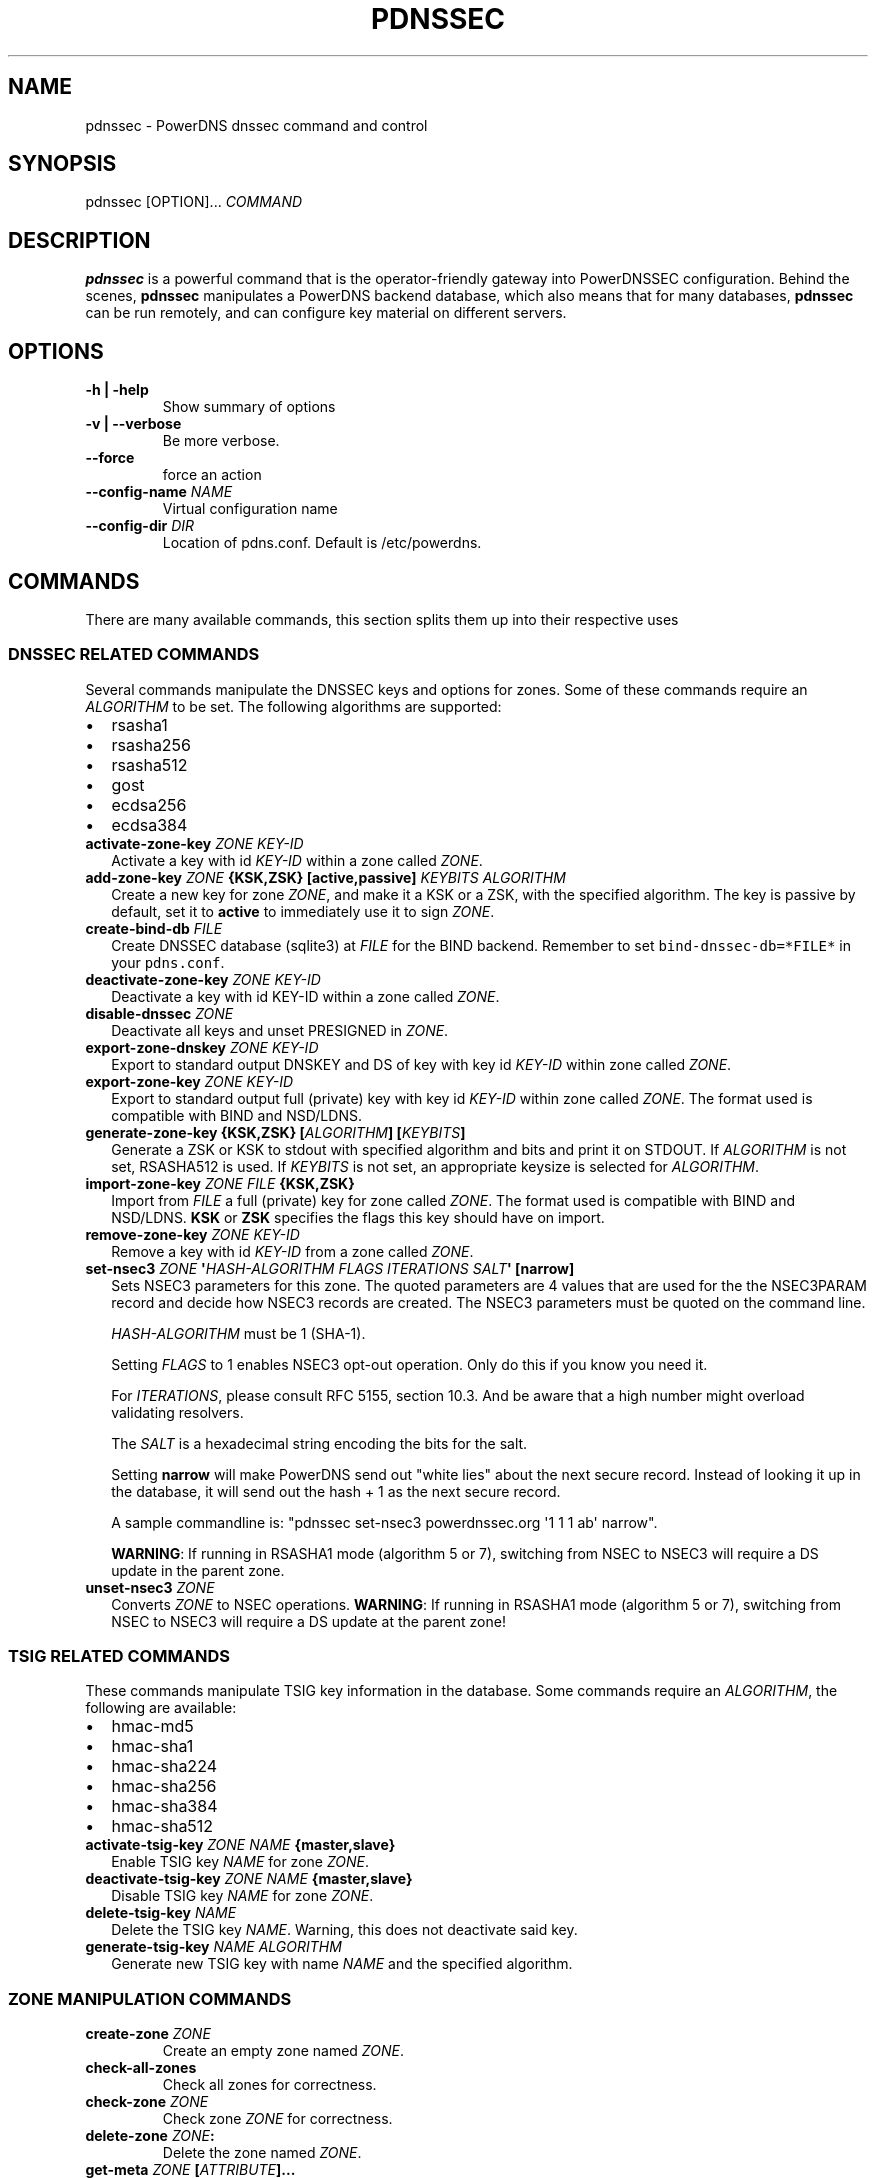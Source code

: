 .TH "PDNSSEC" "1" "November 2011" "PowerDNS DNSSEC command and control" ""
.SH NAME
.PP
pdnssec \- PowerDNS dnssec command and control
.SH SYNOPSIS
.PP
pdnssec [OPTION]...
\f[I]COMMAND\f[]
.SH DESCRIPTION
.PP
\f[B]pdnssec\f[] is a powerful command that is the operator\-friendly
gateway into PowerDNSSEC configuration.
Behind the scenes, \f[B]pdnssec\f[] manipulates a PowerDNS backend
database, which also means that for many databases, \f[B]pdnssec\f[] can
be run remotely, and can configure key material on different servers.
.SH OPTIONS
.TP
.B \-h | \-help
Show summary of options
.RS
.RE
.TP
.B \-v | \-\-verbose
Be more verbose.
.RS
.RE
.TP
.B \-\-force
force an action
.RS
.RE
.TP
.B \-\-config\-name \f[I]NAME\f[]
Virtual configuration name
.RS
.RE
.TP
.B \-\-config\-dir \f[I]DIR\f[]
Location of pdns.conf.
Default is /etc/powerdns.
.RS
.RE
.SH COMMANDS
.PP
There are many available commands, this section splits them up into
their respective uses
.SS DNSSEC RELATED COMMANDS
.PP
Several commands manipulate the DNSSEC keys and options for zones.
Some of these commands require an \f[I]ALGORITHM\f[] to be set.
The following algorithms are supported:
.IP \[bu] 2
rsasha1
.IP \[bu] 2
rsasha256
.IP \[bu] 2
rsasha512
.IP \[bu] 2
gost
.IP \[bu] 2
ecdsa256
.IP \[bu] 2
ecdsa384
.TP
.B activate\-zone\-key \f[I]ZONE\f[] \f[I]KEY\-ID\f[]
Activate a key with id \f[I]KEY\-ID\f[] within a zone called
\f[I]ZONE\f[].
.RS
.RE
.TP
.B add\-zone\-key \f[I]ZONE\f[] {\f[B]KSK\f[],\f[B]ZSK\f[]} [\f[B]active\f[],\f[B]passive\f[]] \f[I]KEYBITS\f[] \f[I]ALGORITHM\f[]
Create a new key for zone \f[I]ZONE\f[], and make it a KSK or a ZSK,
with the specified algorithm.
The key is passive by default, set it to \f[B]active\f[] to immediately
use it to sign \f[I]ZONE\f[].
.RS
.RE
.TP
.B create\-bind\-db \f[I]FILE\f[]
Create DNSSEC database (sqlite3) at \f[I]FILE\f[] for the BIND backend.
Remember to set \f[C]bind\-dnssec\-db=*FILE*\f[] in your
\f[C]pdns.conf\f[].
.RS
.RE
.TP
.B deactivate\-zone\-key \f[I]ZONE\f[] \f[I]KEY\-ID\f[]
Deactivate a key with id KEY\-ID within a zone called \f[I]ZONE\f[].
.RS
.RE
.TP
.B disable\-dnssec \f[I]ZONE\f[]
Deactivate all keys and unset PRESIGNED in \f[I]ZONE\f[].
.RS
.RE
.TP
.B export\-zone\-dnskey \f[I]ZONE\f[] \f[I]KEY\-ID\f[]
Export to standard output DNSKEY and DS of key with key id
\f[I]KEY\-ID\f[] within zone called \f[I]ZONE\f[].
.RS
.RE
.TP
.B export\-zone\-key \f[I]ZONE\f[] \f[I]KEY\-ID\f[]
Export to standard output full (private) key with key id
\f[I]KEY\-ID\f[] within zone called \f[I]ZONE\f[].
The format used is compatible with BIND and NSD/LDNS.
.RS
.RE
.TP
.B generate\-zone\-key {\f[B]KSK\f[],\f[B]ZSK\f[]} [\f[I]ALGORITHM\f[]] [\f[I]KEYBITS\f[]]
Generate a ZSK or KSK to stdout with specified algorithm and bits and
print it on STDOUT.
If \f[I]ALGORITHM\f[] is not set, RSASHA512 is used.
If \f[I]KEYBITS\f[] is not set, an appropriate keysize is selected for
\f[I]ALGORITHM\f[].
.RS
.RE
.TP
.B import\-zone\-key \f[I]ZONE\f[] \f[I]FILE\f[] {\f[B]KSK\f[],\f[B]ZSK\f[]}
Import from \f[I]FILE\f[] a full (private) key for zone called
\f[I]ZONE\f[].
The format used is compatible with BIND and NSD/LDNS.
\f[B]KSK\f[] or \f[B]ZSK\f[] specifies the flags this key should have on
import.
.RS
.RE
.TP
.B remove\-zone\-key \f[I]ZONE\f[] \f[I]KEY\-ID\f[]
Remove a key with id \f[I]KEY\-ID\f[] from a zone called \f[I]ZONE\f[].
.RS
.RE
.TP
.B set\-nsec3 \f[I]ZONE\f[] \[aq]\f[I]HASH\-ALGORITHM\f[] \f[I]FLAGS\f[] \f[I]ITERATIONS\f[] \f[I]SALT\f[]\[aq] [\f[B]narrow\f[]]
Sets NSEC3 parameters for this zone.
The quoted parameters are 4 values that are used for the the NSEC3PARAM
record and decide how NSEC3 records are created.
The NSEC3 parameters must be quoted on the command line.
.RS
.PP
\f[I]HASH\-ALGORITHM\f[] must be 1 (SHA\-1).
.PP
Setting \f[I]FLAGS\f[] to 1 enables NSEC3 opt\-out operation.
Only do this if you know you need it.
.PP
For \f[I]ITERATIONS\f[], please consult RFC 5155, section 10.3.
And be aware that a high number might overload validating resolvers.
.PP
The \f[I]SALT\f[] is a hexadecimal string encoding the bits for the
salt.
.PP
Setting \f[B]narrow\f[] will make PowerDNS send out "white lies" about
the next secure record.
Instead of looking it up in the database, it will send out the hash + 1
as the next secure record.
.PP
A sample commandline is: "pdnssec set\-nsec3 powerdnssec.org \[aq]1 1 1
ab\[aq] narrow".
.PP
\f[B]WARNING\f[]: If running in RSASHA1 mode (algorithm 5 or 7),
switching from NSEC to NSEC3 will require a DS update in the parent
zone.
.RE
.TP
.B unset\-nsec3 \f[I]ZONE\f[]
Converts \f[I]ZONE\f[] to NSEC operations.
\f[B]WARNING\f[]: If running in RSASHA1 mode (algorithm 5 or 7),
switching from NSEC to NSEC3 will require a DS update at the parent
zone!
.RS
.RE
.SS TSIG RELATED COMMANDS
.PP
These commands manipulate TSIG key information in the database.
Some commands require an \f[I]ALGORITHM\f[], the following are
available:
.IP \[bu] 2
hmac\-md5
.IP \[bu] 2
hmac\-sha1
.IP \[bu] 2
hmac\-sha224
.IP \[bu] 2
hmac\-sha256
.IP \[bu] 2
hmac\-sha384
.IP \[bu] 2
hmac\-sha512
.TP
.B activate\-tsig\-key \f[I]ZONE\f[] \f[I]NAME\f[] {\f[B]master\f[],\f[B]slave\f[]}
Enable TSIG key \f[I]NAME\f[] for zone \f[I]ZONE\f[].
.RS
.RE
.TP
.B deactivate\-tsig\-key \f[I]ZONE\f[] \f[I]NAME\f[] {\f[B]master\f[],\f[B]slave\f[]}
Disable TSIG key \f[I]NAME\f[] for zone \f[I]ZONE\f[].
.RS
.RE
.TP
.B delete\-tsig\-key \f[I]NAME\f[]
Delete the TSIG key \f[I]NAME\f[].
Warning, this does not deactivate said key.
.RS
.RE
.TP
.B generate\-tsig\-key \f[I]NAME\f[] \f[I]ALGORITHM\f[]
Generate new TSIG key with name \f[I]NAME\f[] and the specified
algorithm.
.RS
.RE
.SS ZONE MANIPULATION COMMANDS
.TP
.B create\-zone \f[I]ZONE\f[]
Create an empty zone named \f[I]ZONE\f[].
.RS
.RE
.TP
.B check\-all\-zones
Check all zones for correctness.
.RS
.RE
.TP
.B check\-zone \f[I]ZONE\f[]
Check zone \f[I]ZONE\f[] for correctness.
.RS
.RE
.TP
.B delete\-zone \f[I]ZONE\f[]:
Delete the zone named \f[I]ZONE\f[].
.RS
.RE
.TP
.B get\-meta \f[I]ZONE\f[] [\f[I]ATTRIBUTE\f[]]...
Get zone metadata.
If no \f[I]ATTRIBUTE\f[] given, lists all known.
.RS
.RE
.TP
.B hash\-zone\-record \f[I]ZONE\f[] \f[I]RNAME\f[]
This convenience command hashes the name \f[I]RNAME\f[] according to the
NSEC3 settings of \f[I]ZONE\f[].
Refuses to hash for zones with no NSEC3 settings.
.RS
.RE
.TP
.B list\-all\-zones:
List all zone names.
.RS
.RE
.TP
.B list\-zone \f[I]ZONE\f[]
Show all records for \f[I]ZONE\f[].
.RS
.RE
.TP
.B load\-zone \f[I]ZONE\f[] \f[I]FILE\f[]
Load records for \f[I]ZONE\f[] from \f[I]FILE\f[].
If \f[I]ZONE\f[] already exists, all records are overwritten, this
operation is atomic.
If \f[I]ZONE\f[] doesn\[aq]t exist, it is created.
.RS
.RE
.TP
.B rectify\-zone \f[I]ZONE\f[]
Calculates the \[aq]ordername\[aq] and \[aq]auth\[aq] fields for a zone
called \f[I]ZONE\f[] so they comply with DNSSEC settings.
Can be used to fix up migrated data.
Can always safely be run, it does no harm.
.RS
.RE
.TP
.B secure\-zone \f[I]ZONE\f[]
Configures a zone called \f[I]ZONE\f[] with reasonable DNSSEC settings.
You should manually run \[aq]pdnssec rectify\-zone\[aq] afterwards.
.RS
.RE
.TP
.B set\-meta \f[I]ZONE\f[] \f[I]ATTRIBUTE\f[] [\f[I]VALUE\f[]]
Set domainmetadata \f[I]ATTRIBUTE\f[] for \f[I]ZONE\f[] to
\f[I]VALUE\f[].
An empty value clears it.
.RS
.RE
.TP
.B set\-presigned \f[I]ZONE\f[]
Switches \f[I]ZONE\f[] to presigned operation, utilizing in\-zone
RRSIGs.
.RS
.RE
.TP
.B show\-zone \f[I]ZONE\f[]
Shows all DNSSEC related settings of a zone called \f[I]ZONE\f[].
.RS
.RE
.TP
.B test\-schema \f[I]ZONE\f[]
Test database schema, this creates the zone \f[I]ZONE\f[]
.RS
.RE
.TP
.B unset\-presigned \f[I]ZONE\f[]
Disables presigned operation for \f[I]ZONE\f[].
.RS
.RE
.SS DEBUGGING TOOLS
.TP
.B backend\-cmd \f[I]BACKEND\f[] \f[I]CMD\f[] [\f[I]CMD..\f[]]
Send a text command to a backend for execution.
GSQL backends will take SQL commands, other backends may take different
things.
Be careful!
.RS
.RE
.SH SEE ALSO
.PP
pdns_server (1), pdns_control (1)
.SH AUTHORS
Matthijs Möhlmann <matthijs@cacholong.nl>.

